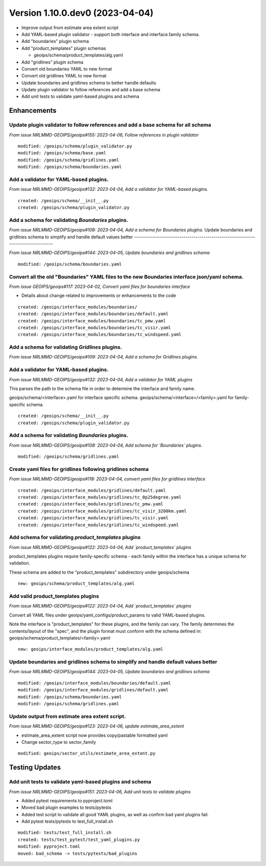 Version 1.10.0.dev0 (2023-04-04)
********************************

* Improve output from estimate area extent script
* Add YAML-based plugin validator - support both interface and interface.family schema.
* Add "boundaries" plugin schema
* Add "product_templates" plugin schemas

  * geoips/schema/product_templates/alg.yaml
* Add "gridlines" plugin schema
* Convert old boundaries YAML to new format
* Convert old gridlines YAML to new format
* Update boundaries and gridlines schema to better handle defaults
* Update plugin validator to follow references and add a base schema
* Add unit tests to validate yaml-based plugins and schema

Enhancements
============

Update plugin validator to follow references and add a base schema for all schema
---------------------------------------------------------------------------------

*From issue NRLMMD-GEOIPS/geoips#155: 2023-04-06, Follow references in plugin validator*

::

    modified: /geoips/schema/plugin_validator.py
    modified: /geoips/schema/base.yaml
    modified: /geoips/schema/gridlines.yaml
    modified: /geoips/schema/boundaries.yaml


Add a validator for YAML-based plugins.
---------------------------------------

*From issue NRLMMD-GEOIPS/geoips#132: 2023-04-04, Add a validator for YAML-based plugins.*

::

    created: /geoips/schema/__init__.py
    created: /geoips/schema/plugin_validator.py

Add a schema for validating `Boundaries` plugins.
-------------------------------------------------

*From issue NRLMMD-GEOIPS/geoips#108: 2023-04-04, Add a schema for Boundaries plugins.*
Update boundaries and gridlines schema to simplify and handle default values better
-----------------------------------------------------------------------------------

*From issue NRLMMD-GEOIPS/geoips#144: 2023-04-05, Update boundaries and gridlines schema*

::

    modified: /geoips/schema/boundaries.yaml

Convert all the old "Boundaries" YAML files to the new Boundaries interface json/yaml schema.
---------------------------------------------------------------------------------------------

*From issue GEOIPS/geoips#117: 2023-04-02, Convert yaml files for boundaries interface*

* Details about change related to improvements or enhancements to the code

::

    created: /geoips/interface_modules/boundaries/
    created: /geoips/interface_modules/boundaries/default.yaml
    created: /geoips/interface_modules/boundaries/tc_pmw.yaml
    created: /geoips/interface_modules/boundaries/tc_visir.yaml
    created: /geoips/interface_modules/boundaries/tc_windspeed.yaml


Add a schema for validating `Gridlines` plugins.
-------------------------------------------------

*From issue NRLMMD-GEOIPS/geoips#109: 2023-04-04, Add a schema for Gridlines plugins.*

Add a validator for YAML-based plugins.
---------------------------------------


*From issue NRLMMD-GEOIPS/geoips#132: 2023-04-04, Add a validator for YAML plugins*

This parses the path to the schema file in order to determine the interface and
family name.

geoips/schema/<interface>.yaml for interface specific schema.
geoips/schema/<interface>/<family>.yaml for family-specific schema.

::

    created: /geoips/schema/__init__.py
    created: /geoips/schema/plugin_validator.py

Add a schema for validating `Boundaries` plugins.
-------------------------------------------------


*From issue NRLMMD-GEOIPS/geoips#108: 2023-04-04, Add schema for `Boundaries` plugins.*

::

    modified: /geoips/schema/gridlines.yaml

Create yaml files for gridlines following gridlines schema
----------------------------------------------------------

*From issue NRLMMD-GEOIPS/geoips#118: 2023-04-04, convert yaml files for gridlines interface*

::

    created: /geoips/interface_modules/gridlines/default.yaml
    created: /geoips/interface_modules/gridlines/tc_0p25degree.yaml
    created: /geoips/interface_modules/gridlines/tc_pmw.yaml
    created: /geoips/interface_modules/gridlines/tc_visir_3200km.yaml
    created: /geoips/interface_modules/gridlines/tc_visir.yaml
    created: /geoips/interface_modules/gridlines/tc_windspeed.yaml

Add schema for validating `product_templates` plugins
-----------------------------------------------------

*From issue NRLMMD-GEOIPS/geoips#122: 2023-04-04, Add `product_templates` plugins*

product_templates plugins require family-specific schema - each family within the
interface has a unique schema for validation.

These schema are added to the "product_templates" subdirectory under geoips/schema

::

    new: geoips/schema/product_templates/alg.yaml

Add valid product_templates plugins
-----------------------------------

*From issue NRLMMD-GEOIPS/geoips#122: 2023-04-04, Add `product_templates` plugins*

Convert all YAML files under geoips/yaml_configs/product_params to valid YAML-based
plugins.

Note the interface is "product_templates" for these plugins, and the family can vary.
The family determines the contents/layout of the "spec", and the plugin format
must conform with the schema defined in:
geoips/schema/product_templates/<family>.yaml

::

    new: geoips/interface_modules/product_templates/alg.yaml
Update boundaries and gridlines schema to simplify and handle default values better
-----------------------------------------------------------------------------------
*From issue NRLMMD-GEOIPS/geoips#144: 2023-04-05, Update boundaries and gridlines schema*
::

    modified: /geoips/interface_modules/boundaries/default.yaml
    modified: /geoips/interface_modules/gridlines/default.yaml
    modified: /geoips/schema/boundaries.yaml
    modified: /geoips/schema/gridlines.yaml

Update output from estimate area extent script.
-----------------------------------------------

*From issue NRLMMD-GEOIPS/geoips#123: 2023-04-06, update estimate_area_extent*

* estimate_area_extent script now provides copy/pastable formatted yaml
* Change sector_type to sector_family

::

    modified: geoips/sector_utils/estimate_area_extent.py
Testing Updates
===============

Add unit tests to validate yaml-based plugins and schema
--------------------------------------------------------

*From issue NRLMMD-GEOIPS/geoips#151: 2023-04-06, Add unit tests to validate plugins*

* Added pytest requirements to pyproject.toml
* Moved bad plugin examples to tests/pytests
* Added test script to validate all good YAML plugins, as well as confirm bad
  yaml plugins fail.
* Add pytest tests/pytests to test_full_install.sh

::

    modified: tests/test_full_install.sh
    created: tests/test_pytest/test_yaml_plugins.py
    modified: pyproject.toml
    moved: bad_schema -> tests/pytests/bad_plugins
